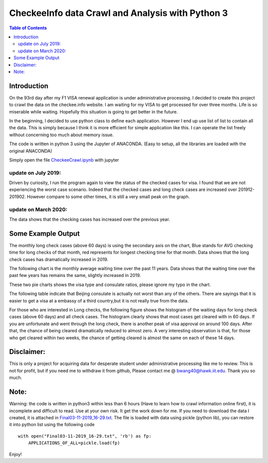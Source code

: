 
********************************************************
CheckeeInfo data Crawl and Analysis with Python 3
********************************************************

.. contents:: Table of Contents
   :depth: 2
   
Introduction 
=======================
On the 93rd day after my F1 VISA renewal application is under administrative processing. I decided to create this project to crawl the data on the checkee.info website. I am waiting for my VISA to get processed for over three months. Life is so miserable while waiting. Hopefully this situation is going to get better in the future.

In the beginning, I decided to use python class to define each application. However I end up use list of list to contain all the data. This is simply because I think it is more efficient for simple application like this. I can operate the list freely without concerning too much about memory issue.

The code is written in python 3 using the Jupyter of ANACONDA. (Easy to setup, all the libraries are loaded with the original ANACONDA)

Simply open the file  `CheckeeCrawl.ipynb <https://github.com/bwang40/CheckeeInfoCrawl/blob/master/CheckeeCrawl.ipynb>`_ with jupyter 

update on July 2019:
-------------------------
Driven by curiosity, I run the program again to view the status of the checked cases for visa. I found that we are not experiencing the worst case scenario. Indeed that the checked cases and long check cases are increased over 201912-201902. However compare to some other times, it is still a very small peak on the graph. 

update on March 2020:
-------------------------
The data shows that the checking cases has increased over the previous year.

Some Example Output
=======================

The monthly long check cases (above 60 days) is using the secondary axis on the chart, Blue stands for AVG checking time for long checks of that month, red represents for longest checking time for that month. Data shows that the long check cases has dramatically increased in 2019.

.. image:: https://github.com/bwang40/CheckeeInfoCrawl/blob/master/image/longcheck.PNG
   :scale: 25

The following chart is the monthly average waiting time over the past 11 years. Data shows that the waiting time over the past few years has remains the same, slightly increased in 2019.
   
.. image:: https://github.com/bwang40/CheckeeInfoCrawl/blob/master/image/checkAVGbymonth.PNG
   :scale: 25

These two pie charts shows the visa type and consulate ratios, please ignore my typo in the chart.

.. image:: https://github.com/bwang40/CheckeeInfoCrawl/blob/master/image/consularandvisatype.PNG
   :height: 100

The following table indicate that Beijing consulate is actually not worst than any of the others. There are sayings that it is easier to get a visa at a embassy of a third country,but it is not really true from the data. 

.. image:: https://github.com/bwang40/CheckeeInfoCrawl/blob/master/image/consularrate.PNG
   :scale: 25

For those who are interested in Long checks, the following figure shows the histogram of the waiting days for long check cases (above 60 days) and all check cases. The histogram clearly shows that most cases get cleared with in 60 days. If you are unfortunate and went through the long check, there is another peak of visa approval on around 100 days. After that, the chance of being cleared dramatically reduced to almost zero. A very interesting observation is that, for those who get cleared within two weeks, the chance of getting cleared is almost the same on each of these 14 days.

.. image:: https://github.com/bwang40/CheckeeInfoCrawl/blob/master/image/hist.png
   :scale: 25

Disclaimer: 
=======================
This is only a project for acquiring data for desperate student under administrative processing like me to review. This is not for profit, but if you need me to withdraw it from github, Please contact me @ bwang40@hawk.iit.edu. Thank you so much.

Note: 
=======================
Warning: the code is written in python3 within less than 6 hours (Have to learn how to crawl information online first), it is incomplete and difficult to read. Use at your own risk. It get the work down for me. If you need to download the data I created, it is attached in `Final03-11-2019_16-29.txt <https://github.com/bwang40/CheckeeInfoCrawl/blob/master/Final03-11-2019_16-29.txt>`_. The file is loaded with data using pickle (python lib), you can restore it into python list using the following code
::
   with open("Final03-11-2019_16-29.txt", 'rb') as fp:
       APPLICATIONS_OF_ALL=pickle.load(fp)
Enjoy!
